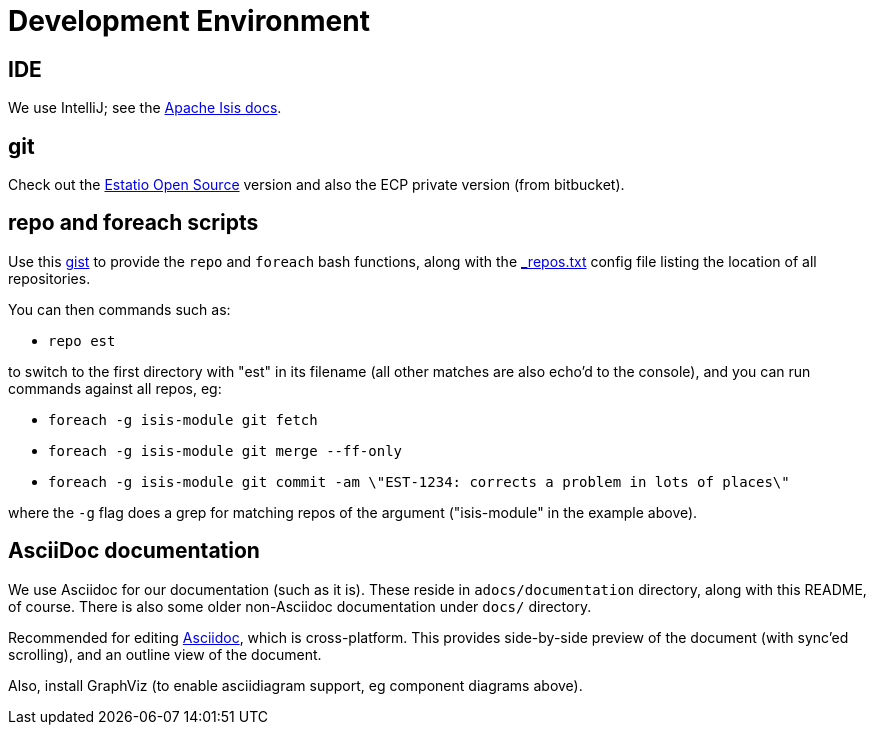 [appendix]
[[_apx_development-environment]]
= Development Environment

:_imagesdir: images/

== IDE

We use IntelliJ; see the http://isis.apache.org/guides/dg.html#_dg_ide_intellij[Apache Isis docs].


== git

Check out the http://github.com/estatio/estatio[Estatio Open Source] version and also the ECP private version (from bitbucket).


== repo and foreach scripts

Use this https://gist.github.com/danhaywood/21b5b885433fd8bc440da3fab88c91cb[gist] to provide the `repo` and `foreach` bash functions, along with the https://gist.github.com/danhaywood/938f0f751f756b1cfd6a9751b8779407[_repos.txt] config file listing the location of all repositories.

You can then commands such as:

* `repo est`

to switch to the first directory with "est" in its filename (all other matches are also echo'd to the console), and you can run commands against all repos, eg:

* `foreach -g isis-module git fetch`
* `foreach -g isis-module git merge --ff-only`
* `foreach -g isis-module git commit -am \"EST-1234: corrects a problem in lots of places\"`

where the `-g` flag does a grep for matching repos of the argument ("isis-module" in the example above).


== AsciiDoc documentation

We use Asciidoc for our documentation (such as it is).
These reside in `adocs/documentation` directory, along with this README, of course.
There is also some older non-Asciidoc documentation under `docs/` directory.

Recommended for editing http://asciidocfx.com/[Asciidoc], which is cross-platform.
This provides side-by-side preview of the document (with sync'ed scrolling), and an outline view of the document.

Also, install GraphViz (to enable asciidiagram support, eg component diagrams above).




